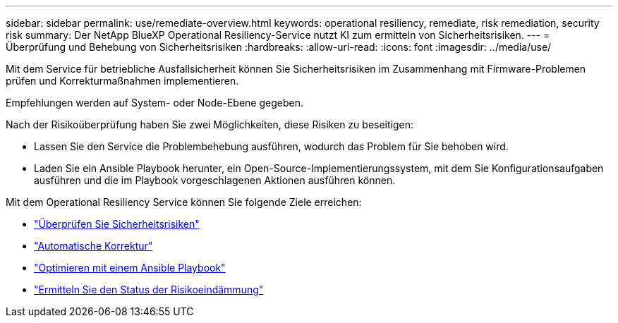 ---
sidebar: sidebar 
permalink: use/remediate-overview.html 
keywords: operational resiliency, remediate, risk remediation, security risk 
summary: Der NetApp BlueXP Operational Resiliency-Service nutzt KI zum ermitteln von Sicherheitsrisiken. 
---
= Überprüfung und Behebung von Sicherheitsrisiken
:hardbreaks:
:allow-uri-read: 
:icons: font
:imagesdir: ../media/use/


[role="lead"]
Mit dem Service für betriebliche Ausfallsicherheit können Sie Sicherheitsrisiken im Zusammenhang mit Firmware-Problemen prüfen und Korrekturmaßnahmen implementieren.

Empfehlungen werden auf System- oder Node-Ebene gegeben.

Nach der Risikoüberprüfung haben Sie zwei Möglichkeiten, diese Risiken zu beseitigen:

* Lassen Sie den Service die Problembehebung ausführen, wodurch das Problem für Sie behoben wird.
* Laden Sie ein Ansible Playbook herunter, ein Open-Source-Implementierungssystem, mit dem Sie Konfigurationsaufgaben ausführen und die im Playbook vorgeschlagenen Aktionen ausführen können.


Mit dem Operational Resiliency Service können Sie folgende Ziele erreichen:

* link:../use/remediate-review.html["Überprüfen Sie Sicherheitsrisiken"]
* link:../use/remediate-auto.html["Automatische Korrektur"]
* link:../use/remediate-ansible.html["Optimieren mit einem Ansible Playbook"]
* link:../use/remediate-status.html["Ermitteln Sie den Status der Risikoeindämmung"]

